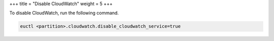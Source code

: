 +++
title = "Disable CloudWatch"
weight = 5
+++

..  _disable_cw:

To disable CloudWatch, run the following command.

.. code::

  euctl <partition>.cloudwatch.disable_cloudwatch_service=true

